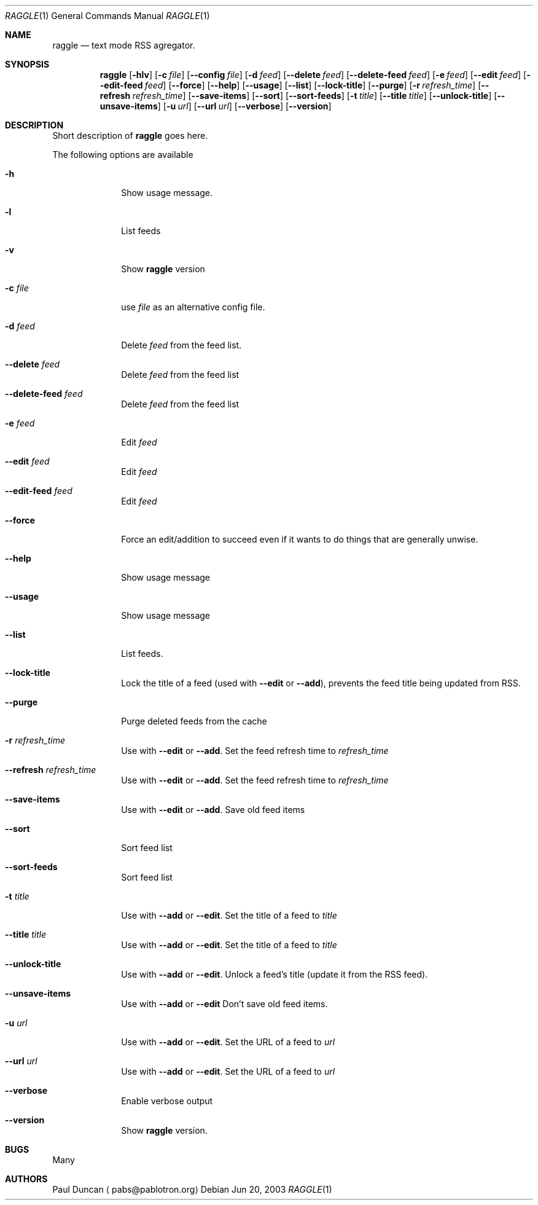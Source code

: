 .Dd Jun 20, 2003
.Dt RAGGLE 1
.Os
.Sh NAME
.Nm raggle
.Nd text mode RSS agregator.
.Sh SYNOPSIS
.Nm raggle
.Op Fl hlv
.Op Fl c Ar file
.Op Fl Fl config Ar file
.Op Fl d Ar feed 
.Op Fl Fl delete Ar feed
.Op Fl Fl delete-feed Ar feed
.Op Fl e Ar feed
.Op Fl Fl edit Ar feed
.Op Fl Fl edit-feed Ar feed
.Op Fl Fl force
.Op Fl Fl help
.Op Fl Fl usage
.Op Fl Fl list
.Op Fl Fl lock-title
.Op Fl Fl purge
.Op Fl r Ar refresh_time
.Op Fl Fl refresh Ar refresh_time
.Op Fl Fl save-items
.Op Fl Fl sort
.Op Fl Fl sort-feeds
.Op Fl t Ar title
.Op Fl Fl title Ar title
.Op Fl Fl unlock-title
.Op Fl Fl unsave-items
.Op Fl u Ar url
.Op Fl Fl url Ar url
.Op Fl Fl verbose
.Op Fl Fl version
.Sh DESCRIPTION
.\" XXX WRITE ME XXX
Short description of
.Nm raggle
goes here.
.Pp
The following options are available
.Bl -tag -width xxxxxxxx
.It Fl h
Show usage message.
.It Fl l
List feeds
.It Fl v
Show
.Nm raggle
version
.It Fl c Ar file
use
.Ar file
as an alternative config file.
.It Fl d Ar feed
Delete
.Ar feed
from the feed list.
.It Fl Fl delete Ar feed
Delete
.Ar feed
from the feed list
.It Fl Fl delete-feed Ar feed
Delete
.Ar feed
from the feed list
.It Fl e Ar feed
Edit
.Ar feed
.It Fl Fl edit Ar feed
Edit
.Ar feed
.It Fl Fl edit-feed Ar feed
Edit
.Ar feed
.It Fl Fl force
Force an edit/addition to succeed even if it wants to do things that
are generally unwise.
.It Fl Fl help
Show usage message
.It Fl Fl usage
Show usage message
.It Fl Fl list
List feeds.
.It Fl Fl lock-title
Lock the title of a feed (used with
.Fl Fl edit
or 
.Fl Fl add ) , 
prevents the feed title being updated from RSS.
.It Fl Fl purge
Purge deleted feeds from the cache
.It Fl r Ar refresh_time
Use with
.Fl Fl edit 
or
.Fl Fl add .
Set the feed refresh time to
.Ar refresh_time
.It Fl Fl refresh Ar refresh_time
Use with
.Fl Fl edit 
or
.Fl Fl add .
Set the feed refresh time to
.Ar refresh_time
.It Fl Fl save-items
Use with
.Fl Fl edit
or 
.Fl Fl add .
Save old feed items
.It Fl Fl sort
Sort feed list
.It Fl Fl sort-feeds
Sort feed list
.It Fl t Ar title
Use with
.Fl Fl add
or 
.Fl Fl edit .
Set the title of a feed to
.Ar title
.It Fl Fl title Ar title
Use with
.Fl Fl add
or
.Fl Fl edit .
Set the title of a feed to
.Ar title
.It Fl Fl unlock-title
Use with
.Fl Fl add
or
.Fl Fl edit .
Unlock a feed's title (update it from the RSS feed).
.It Fl Fl unsave-items
Use with 
.Fl Fl add
or
.Fl Fl edit
Don't save old feed items.
.It Fl u Ar url
Use with
.Fl Fl add
or
.Fl Fl edit .
Set the URL of a feed to
.Ar url
.It Fl Fl url Ar url
Use with
.Fl Fl add
or 
.Fl Fl edit .
Set the URL of a feed to
.Ar url
.It Fl Fl verbose
Enable verbose output
.It Fl Fl version
Show
.Nm raggle
version.
.El
.Pp
.Sh BUGS
Many
.Pp
.Sh AUTHORS
.An Paul Duncan
.Aq pabs@pablotron.org
